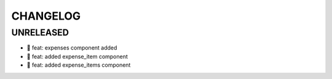 CHANGELOG
=========

UNRELEASED
----------

* 🎉 feat: expenses component added
* 🎉 feat: added expense_item component
* 🎉 feat: added expense_items component

.. 1.0.0 (yyyy-mm-dd)
.. ------------------